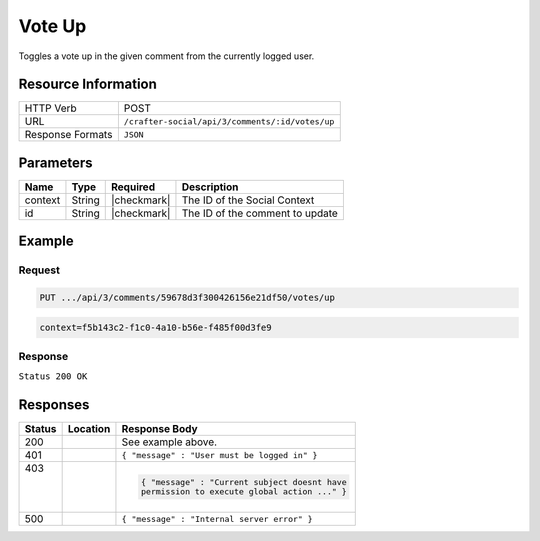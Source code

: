 .. _crafter-social-api-ugc-votes-up:

=======
Vote Up
=======

Toggles a vote up in the given comment from the currently logged user.

--------------------
Resource Information
--------------------

+----------------------------+-------------------------------------------------------------------+
|| HTTP Verb                 || POST                                                             |
+----------------------------+-------------------------------------------------------------------+
|| URL                       || ``/crafter-social/api/3/comments/:id/votes/up``                  |
+----------------------------+-------------------------------------------------------------------+
|| Response Formats          || ``JSON``                                                         |
+----------------------------+-------------------------------------------------------------------+

----------
Parameters
----------

+-------------+----------+---------------+--------------------------------------------+
|| Name       || Type    || Required     || Description                               |
+=============+==========+===============+============================================+
|| context    || String  || |checkmark|  || The ID of the Social Context              |
+-------------+----------+---------------+--------------------------------------------+
|| id         || String  || |checkmark|  || The ID of the comment to update           |
+-------------+----------+---------------+--------------------------------------------+

-------
Example
-------

^^^^^^^
Request
^^^^^^^

.. code-block:: none

  PUT .../api/3/comments/59678d3f300426156e21df50/votes/up

.. code-block:: guess

  context=f5b143c2-f1c0-4a10-b56e-f485f00d3fe9

^^^^^^^^
Response
^^^^^^^^

``Status 200 OK``

.. code-block:: json
  :linenos:

  {
    "ancestors": [],
    "targetId": "Welcome",
    "subject": "",
    "body": "This was the first comment in he site!",
    "createdBy": "59667e8abd4787992596ba6b",
    "lastModifiedBy": "59667e8abd4787992596ba6b",
    "createdDate": "2017-07-13T09:09Z",
    "lastModifiedDate": "2017-07-13T11:02Z",
    "anonymousFlag": false,
    "attributes": {},
    "attachments": [],
    "moderationStatus": "UNMODERATED",
    "votesUp": [
      "59667e8abd4787992596ba6b"
    ],
    "votesDown": [],
    "flags": [],
    "_id": "59678d3f300426156e21df50"
  }

---------
Responses
---------

+---------+--------------------------------+-----------------------------------------------------+
|| Status || Location                      || Response Body                                      |
+=========+================================+=====================================================+
|| 200    ||                               || See example above.                                 |
+---------+--------------------------------+-----------------------------------------------------+
|| 401    ||                               || ``{ "message" : "User must be logged in" }``       |
+---------+--------------------------------+-----------------------------------------------------+
|| 403    ||                               | .. code-block:: json                                |
||        ||                               |                                                     |
||        ||                               |   { "message" : "Current subject doesnt have        |
||        ||                               |   permission to execute global action ..." }        |
+---------+--------------------------------+-----------------------------------------------------+
|| 500    ||                               || ``{ "message" : "Internal server error" }``        |
+---------+--------------------------------+-----------------------------------------------------+
